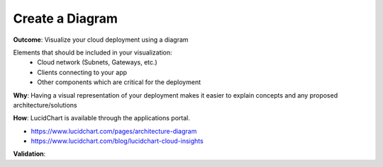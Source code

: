 Create a Diagram
================

**Outcome**: Visualize your cloud deployment using a diagram 

Elements that should be included in your visualization:
  - Cloud network (Subnets, Gateways, etc.)
  - Clients connecting to your app 
  - Other components which are critical for the deployment 

**Why**: Having a visual representation of your deployment makes it easier to explain concepts and any proposed architecture/solutions

**How**: LucidChart is available through the applications portal. 

- https://www.lucidchart.com/pages/architecture-diagram
- https://www.lucidchart.com/blog/lucidchart-cloud-insights

**Validation**: 
